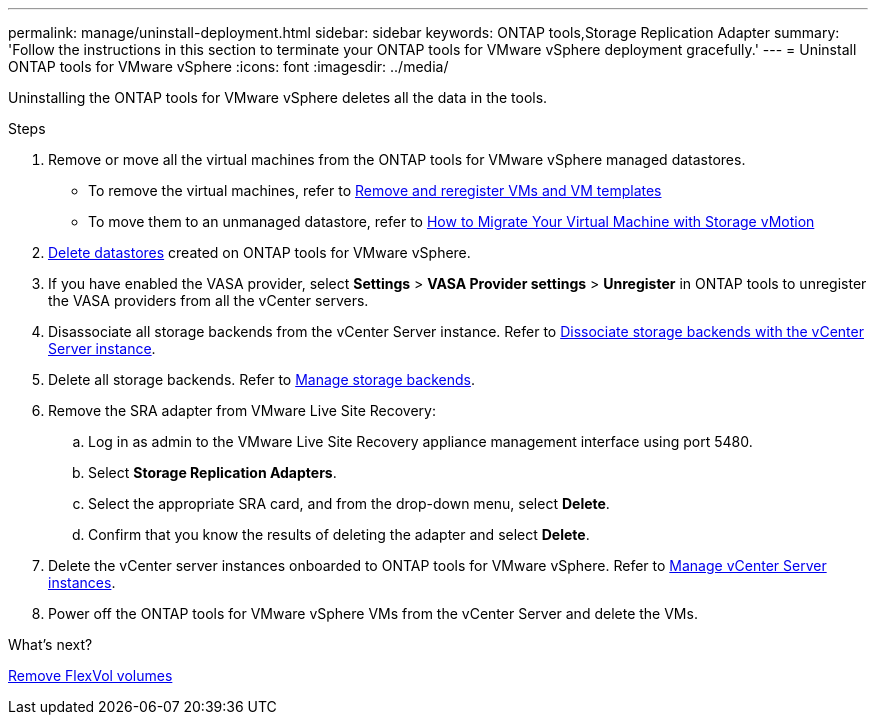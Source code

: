 ---
permalink: manage/uninstall-deployment.html
sidebar: sidebar
keywords: ONTAP tools,Storage Replication Adapter
summary: 'Follow the instructions in this section to terminate your ONTAP tools for VMware vSphere deployment gracefully.'
---
= Uninstall ONTAP tools for VMware vSphere
:icons: font
:imagesdir: ../media/

[.lead]
Uninstalling the ONTAP tools for VMware vSphere deletes all the data in the tools.

.Steps

. Remove or move all the virtual machines from the ONTAP tools for VMware vSphere managed datastores.
+
* To remove the virtual machines, refer to https://techdocs.broadcom.com/us/en/vmware-cis/vsphere/vsphere/8-0/vsphere-virtual-machine-administration-guide-8-0/managing-virtual-machinesvsphere-vm-admin/adding-and-removing-virtual-machinesvsphere-vm-admin.html#GUID-376174FE-F936-4BE4-B8C2-48EED42F110B-en[Remove and reregister VMs and VM templates]
* To move them to an unmanaged datastore, refer to https://techdocs.broadcom.com/us/en/vmware-cis/vsphere/vsphere/9-0/migrate-a-virtual-machine-with-storage-vmotion.html[How to Migrate Your Virtual Machine with Storage vMotion]
// updated as per pull request from Chance.
. link:../manage/delete-ds.html[Delete datastores] created on ONTAP tools for VMware vSphere.
. If you have enabled the VASA provider, select *Settings* > *VASA Provider settings* > *Unregister* in ONTAP tools to unregister the VASA providers from all the vCenter servers. 
. Disassociate all storage backends from the vCenter Server instance. Refer to link:../manage/manage-vcenter.html[Dissociate storage backends with the vCenter Server instance].
. Delete all storage backends. Refer to link:../manage/storage-backend.html[Manage storage backends].
. Remove the SRA adapter from VMware Live Site Recovery:
.. Log in as admin to the VMware Live Site Recovery appliance management interface using port 5480.
.. Select *Storage Replication Adapters*.
.. Select the appropriate SRA card, and from the drop-down menu, select  *Delete*.
.. Confirm that you know the results of deleting the adapter and select *Delete*.
. Delete the vCenter server instances onboarded to ONTAP tools for VMware vSphere. Refer to link:../manage/manage-vcenter.html[Manage vCenter Server instances].
. Power off the ONTAP tools for VMware vSphere VMs from the vCenter Server and delete the VMs. 

.What’s next?

link:../manage/delete-deployment.html[Remove FlexVol volumes]
